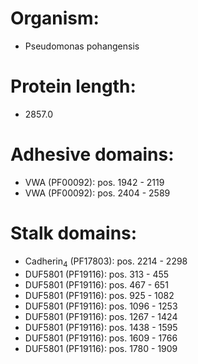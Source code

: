 * Organism:
- Pseudomonas pohangensis
* Protein length:
- 2857.0
* Adhesive domains:
- VWA (PF00092): pos. 1942 - 2119
- VWA (PF00092): pos. 2404 - 2589
* Stalk domains:
- Cadherin_4 (PF17803): pos. 2214 - 2298
- DUF5801 (PF19116): pos. 313 - 455
- DUF5801 (PF19116): pos. 467 - 651
- DUF5801 (PF19116): pos. 925 - 1082
- DUF5801 (PF19116): pos. 1096 - 1253
- DUF5801 (PF19116): pos. 1267 - 1424
- DUF5801 (PF19116): pos. 1438 - 1595
- DUF5801 (PF19116): pos. 1609 - 1766
- DUF5801 (PF19116): pos. 1780 - 1909

